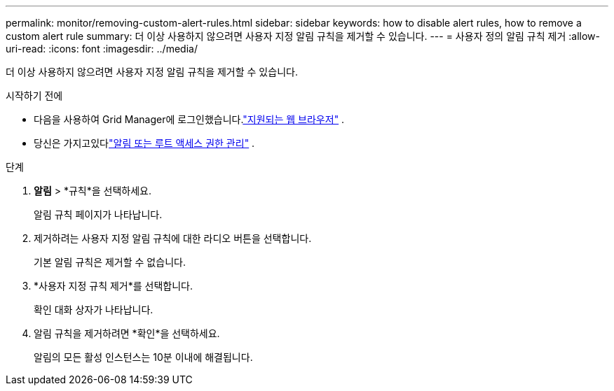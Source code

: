 ---
permalink: monitor/removing-custom-alert-rules.html 
sidebar: sidebar 
keywords: how to disable alert rules, how to remove a custom alert rule 
summary: 더 이상 사용하지 않으려면 사용자 지정 알림 규칙을 제거할 수 있습니다. 
---
= 사용자 정의 알림 규칙 제거
:allow-uri-read: 
:icons: font
:imagesdir: ../media/


[role="lead"]
더 이상 사용하지 않으려면 사용자 지정 알림 규칙을 제거할 수 있습니다.

.시작하기 전에
* 다음을 사용하여 Grid Manager에 로그인했습니다.link:../admin/web-browser-requirements.html["지원되는 웹 브라우저"] .
* 당신은 가지고있다link:../admin/admin-group-permissions.html["알림 또는 루트 액세스 권한 관리"] .


.단계
. *알림* > *규칙*을 선택하세요.
+
알림 규칙 페이지가 나타납니다.

. 제거하려는 사용자 지정 알림 규칙에 대한 라디오 버튼을 선택합니다.
+
기본 알림 규칙은 제거할 수 없습니다.

. *사용자 지정 규칙 제거*를 선택합니다.
+
확인 대화 상자가 나타납니다.

. 알림 규칙을 제거하려면 *확인*을 선택하세요.
+
알림의 모든 활성 인스턴스는 10분 이내에 해결됩니다.


